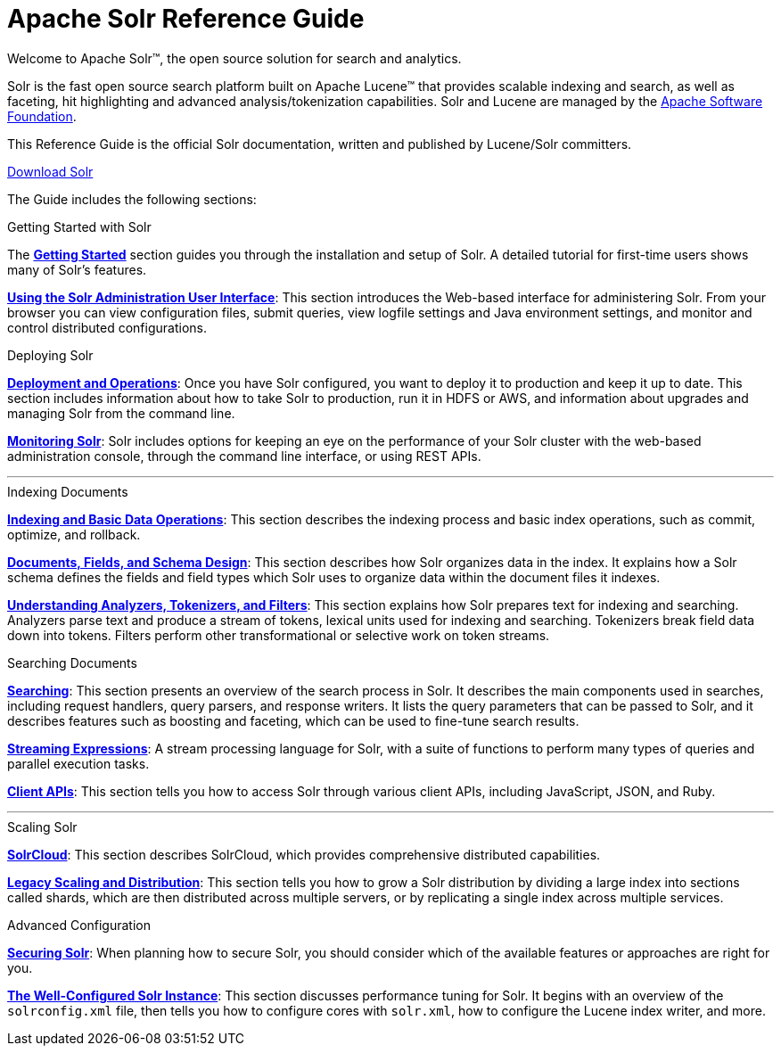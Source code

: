 = Apache Solr Reference Guide
:page-children: about-this-guide, getting-started, deployment-and-operations, using-the-solr-administration-user-interface, documents-fields-and-schema-design, understanding-analyzers-tokenizers-and-filters, indexing-and-basic-data-operations, searching, streaming-expressions, solrcloud, legacy-scaling-and-distribution, the-well-configured-solr-instance, monitoring-solr, securing-solr, client-apis, further-assistance, solr-glossary, errata, how-to-contribute
:page-notitle:
:page-toc: false
:page-layout: home
// Licensed to the Apache Software Foundation (ASF) under one
// or more contributor license agreements.  See the NOTICE file
// distributed with this work for additional information
// regarding copyright ownership.  The ASF licenses this file
// to you under the Apache License, Version 2.0 (the
// "License"); you may not use this file except in compliance
// with the License.  You may obtain a copy of the License at
//
//   http://www.apache.org/licenses/LICENSE-2.0
//
// Unless required by applicable law or agreed to in writing,
// software distributed under the License is distributed on an
// "AS IS" BASIS, WITHOUT WARRANTIES OR CONDITIONS OF ANY
// KIND, either express or implied.  See the License for the
// specific language governing permissions and limitations
// under the License.

[.jumbotron]
--
[.lead-homepage]
Welcome to Apache Solr(TM), the open source solution for search and analytics.

Solr is the fast open source search platform built on Apache Lucene(TM) that provides scalable indexing and search, as well as faceting, hit highlighting and advanced analysis/tokenization capabilities. Solr and Lucene are managed by the http://www.apache.org/[Apache Software Foundation].

This Reference Guide is the official Solr documentation, written and published by Lucene/Solr committers.

ifdef::backend-html5[]
++++
<p><a class="btn btn-primary btn-lg noCrossRef" href="https://lucene.apache.org/solr/mirrors-solr-latest-redir.html" role="button">Download Solr</a></p>
++++
endif::[]
--

The Guide includes the following sections:

[.row.match-my-cols]
--
.Getting Started with Solr
[sidebar.col-sm-6.col-md-4]
****

The *<<getting-started.adoc#getting-started,Getting Started>>* section guides you through the installation and setup of Solr. A detailed tutorial for first-time users shows many of Solr's features.

*<<using-the-solr-administration-user-interface.adoc#using-the-solr-administration-user-interface,Using the Solr Administration User Interface>>*: This section introduces the Web-based interface for administering Solr. From your browser you can view configuration files, submit queries, view logfile settings and Java environment settings, and monitor and control distributed configurations.
****

.Deploying Solr
[sidebar.col-sm-6.col-md-4]
****

*<<deployment-and-operations.adoc#deployment-and-operations,Deployment and Operations>>*: Once you have Solr configured, you want to deploy it to production and keep it up to date. This section includes information about how to take Solr to production, run it in HDFS or AWS, and information about upgrades and managing Solr from the command line.

*<<monitoring-solr.adoc#monitoring-solr,Monitoring Solr>>*: Solr includes options for keeping an eye on the performance of your Solr cluster with the web-based administration console, through the command line interface, or using REST APIs.
****
--

[.row]
--

'''

--

[.row.match-my-cols]
--
.Indexing Documents
[sidebar.col-sm-6.col-md-4]
****
*<<indexing-and-basic-data-operations.adoc#indexing-and-basic-data-operations,Indexing and Basic Data Operations>>*: This section describes the indexing process and basic index operations, such as commit, optimize, and rollback.

*<<documents-fields-and-schema-design.adoc#documents-fields-and-schema-design,Documents, Fields, and Schema Design>>*: This section describes how Solr organizes data in the index. It explains how a Solr schema defines the fields and field types which Solr uses to organize data within the document files it indexes.

*<<understanding-analyzers-tokenizers-and-filters.adoc#understanding-analyzers-tokenizers-and-filters,Understanding Analyzers, Tokenizers, and Filters>>*: This section explains how Solr prepares text for indexing and searching. Analyzers parse text and produce a stream of tokens, lexical units used for indexing and searching. Tokenizers break field data down into tokens. Filters perform other transformational or selective work on token streams.
****

.Searching Documents
[sidebar.col-sm-6.col-md-4]
****

*<<searching.adoc#searching,Searching>>*: This section presents an overview of the search process in Solr. It describes the main components used in searches, including request handlers, query parsers, and response writers. It lists the query parameters that can be passed to Solr, and it describes features such as boosting and faceting, which can be used to fine-tune search results.

*<<streaming-expressions.adoc#streaming-expressions,Streaming Expressions>>*: A stream processing language for Solr, with a suite of functions to perform many types of queries and parallel execution tasks.

*<<client-apis.adoc#client-apis,Client APIs>>*: This section tells you how to access Solr through various client APIs, including JavaScript, JSON, and Ruby.
****
--

[.row]
--

'''

--

[.row.match-my-cols]
--
.Scaling Solr
[sidebar.col-sm-6.col-md-4]
****
*<<solrcloud.adoc#solrcloud,SolrCloud>>*: This section describes SolrCloud, which provides comprehensive distributed capabilities.

*<<legacy-scaling-and-distribution.adoc#legacy-scaling-and-distribution,Legacy Scaling and Distribution>>*: This section tells you how to grow a Solr distribution by dividing a large index into sections called shards, which are then distributed across multiple servers, or by replicating a single index across multiple services.
****

.Advanced Configuration
[sidebar.col-sm-6.col-md-4]
****
*<<securing-solr.adoc#securing-solr,Securing Solr>>*: When planning how to secure Solr, you should consider which of the available features or approaches are right for you.

*<<the-well-configured-solr-instance.adoc#the-well-configured-solr-instance,The Well-Configured Solr Instance>>*: This section discusses performance tuning for Solr. It begins with an overview of the `solrconfig.xml` file, then tells you how to configure cores with `solr.xml`, how to configure the Lucene index writer, and more.
****
--
